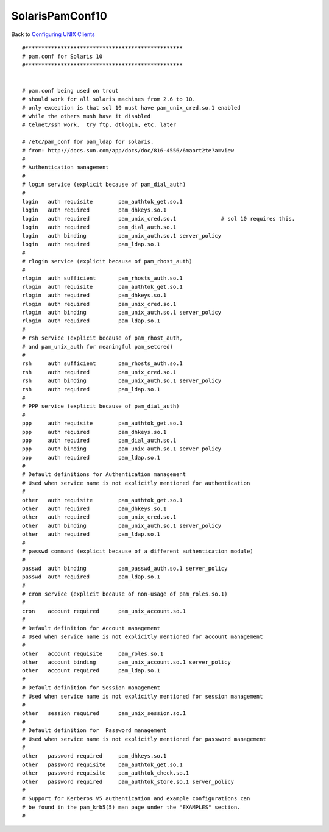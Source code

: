 SolarisPamConf10
================

Back to `Configuring UNIX Clients <ConfiguringUnixClients>`__

::

   #*************************************************
   # pam.conf for Solaris 10
   #*************************************************


   # pam.conf being used on trout
   # should work for all solaris machines from 2.6 to 10.
   # only exception is that sol 10 must have pam_unix_cred.so.1 enabled
   # while the others mush have it disabled
   # telnet/ssh work.  try ftp, dtlogin, etc. later

   # /etc/pam_conf for pam_ldap for solaris.
   # from: http://docs.sun.com/app/docs/doc/816-4556/6maort2te?a=view
   #
   # Authentication management
   #
   # login service (explicit because of pam_dial_auth)
   #
   login   auth requisite        pam_authtok_get.so.1
   login   auth required         pam_dhkeys.so.1
   login   auth required         pam_unix_cred.so.1              # sol 10 requires this.
   login   auth required         pam_dial_auth.so.1
   login   auth binding          pam_unix_auth.so.1 server_policy
   login   auth required         pam_ldap.so.1
   #
   # rlogin service (explicit because of pam_rhost_auth)
   #
   rlogin  auth sufficient       pam_rhosts_auth.so.1
   rlogin  auth requisite        pam_authtok_get.so.1
   rlogin  auth required         pam_dhkeys.so.1
   rlogin  auth required         pam_unix_cred.so.1
   rlogin  auth binding          pam_unix_auth.so.1 server_policy
   rlogin  auth required         pam_ldap.so.1
   #
   # rsh service (explicit because of pam_rhost_auth,
   # and pam_unix_auth for meaningful pam_setcred)
   #
   rsh     auth sufficient       pam_rhosts_auth.so.1
   rsh     auth required         pam_unix_cred.so.1
   rsh     auth binding          pam_unix_auth.so.1 server_policy
   rsh     auth required         pam_ldap.so.1
   #
   # PPP service (explicit because of pam_dial_auth)
   #
   ppp     auth requisite        pam_authtok_get.so.1
   ppp     auth required         pam_dhkeys.so.1
   ppp     auth required         pam_dial_auth.so.1
   ppp     auth binding          pam_unix_auth.so.1 server_policy
   ppp     auth required         pam_ldap.so.1
   #
   # Default definitions for Authentication management
   # Used when service name is not explicitly mentioned for authentication
   #
   other   auth requisite        pam_authtok_get.so.1
   other   auth required         pam_dhkeys.so.1
   other   auth required         pam_unix_cred.so.1
   other   auth binding          pam_unix_auth.so.1 server_policy
   other   auth required         pam_ldap.so.1
   #
   # passwd command (explicit because of a different authentication module)
   #
   passwd  auth binding          pam_passwd_auth.so.1 server_policy
   passwd  auth required         pam_ldap.so.1
   #
   # cron service (explicit because of non-usage of pam_roles.so.1)
   #
   cron    account required      pam_unix_account.so.1
   #
   # Default definition for Account management
   # Used when service name is not explicitly mentioned for account management
   #
   other   account requisite     pam_roles.so.1
   other   account binding       pam_unix_account.so.1 server_policy
   other   account required      pam_ldap.so.1
   #
   # Default definition for Session management
   # Used when service name is not explicitly mentioned for session management
   #
   other   session required      pam_unix_session.so.1
   #
   # Default definition for  Password management
   # Used when service name is not explicitly mentioned for password management
   #
   other   password required     pam_dhkeys.so.1
   other   password requisite    pam_authtok_get.so.1
   other   password requisite    pam_authtok_check.so.1
   other   password required     pam_authtok_store.so.1 server_policy
   #
   # Support for Kerberos V5 authentication and example configurations can
   # be found in the pam_krb5(5) man page under the "EXAMPLES" section.
   #